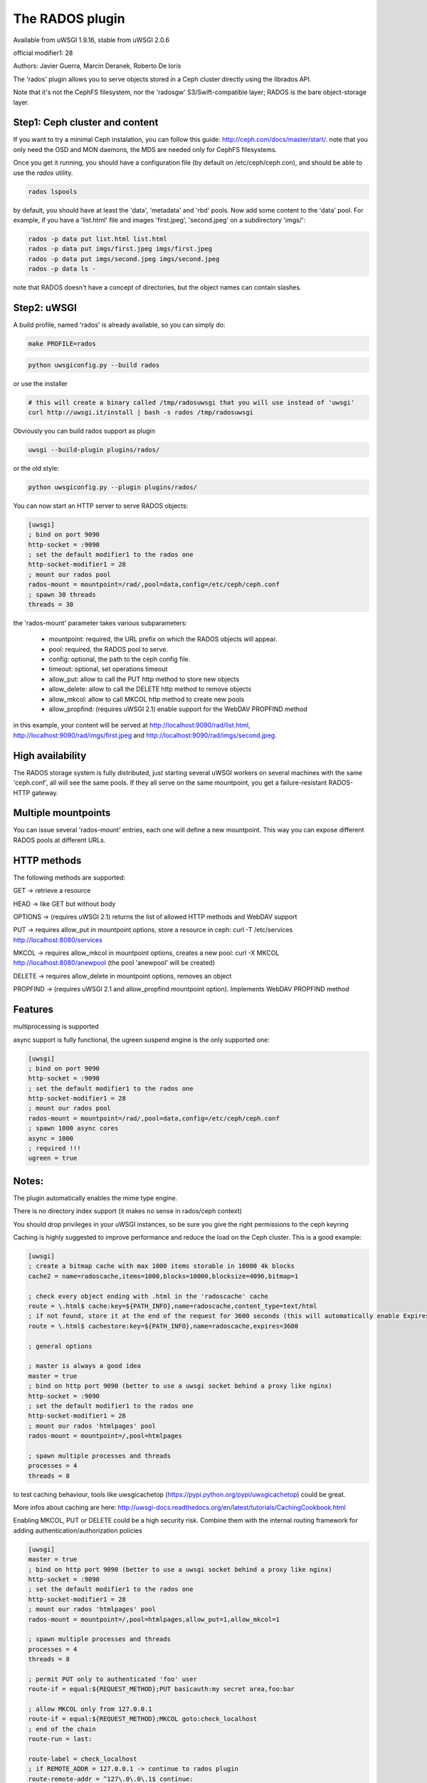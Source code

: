 The RADOS plugin
====================

Available from uWSGI 1.9.16, stable from uWSGI 2.0.6

official modifier1: 28

Authors: Javier Guerra, Marcin Deranek, Roberto De Ioris

The 'rados' plugin allows you to serve objects stored in a Ceph cluster directly using the librados API.

Note that it's not the CephFS filesystem, nor the 'radosgw' S3/Swift-compatible layer; RADOS is the bare object-storage layer.


Step1: Ceph cluster and content
^^^^^^^^^^^^^^^^^^^^^^^^^^^^^^^

If you want to try a minimal Ceph instalation, you can follow this guide: http://ceph.com/docs/master/start/. note that
you only need the OSD and MON daemons, the MDS are needed only for CephFS filesystems.

Once you get it running, you should have a configuration file (by default on /etc/ceph/ceph.con), and should be able to use the `rados` utility.

.. code-block:: sh

   rados lspools

by default, you should have at least the 'data', 'metadata' and 'rbd' pools.  Now add some content to the 'data' pool.
For example, if you have a 'list.html' file and images 'first.jpeg', 'second.jpeg' on a subdirectory 'imgs/':

.. code-block:: sh

   rados -p data put list.html list.html
   rados -p data put imgs/first.jpeg imgs/first.jpeg
   rados -p data put imgs/second.jpeg imgs/second.jpeg
   rados -p data ls -

note that RADOS doesn't have a concept of directories, but the object names can contain slashes.


Step2: uWSGI
^^^^^^^^^^^^

A build profile, named 'rados' is already available, so you can simply do:

.. code-block:: sh

   make PROFILE=rados

.. code-block:: sh

   python uwsgiconfig.py --build rados
   
or use the installer

.. code-block:: sh

   # this will create a binary called /tmp/radosuwsgi that you will use instead of 'uwsgi'
   curl http://uwsgi.it/install | bash -s rados /tmp/radosuwsgi

Obviously you can build rados support as plugin

.. code-block:: sh

   uwsgi --build-plugin plugins/rados/

or the old style:

.. code-block:: sh

   python uwsgiconfig.py --plugin plugins/rados/

You can now start an HTTP server to serve RADOS objects:

.. code-block:: ini

   [uwsgi]
   ; bind on port 9090
   http-socket = :9090
   ; set the default modifier1 to the rados one
   http-socket-modifier1 = 28
   ; mount our rados pool
   rados-mount = mountpoint=/rad/,pool=data,config=/etc/ceph/ceph.conf
   ; spawn 30 threads
   threads = 30

the 'rados-mount' parameter takes various subparameters:

 - mountpoint: required, the URL prefix on which the RADOS objects will appear.
 - pool: required, the RADOS pool to serve.
 - config: optional, the path to the ceph config file.
 - timeout: optional, set operations timeout
 - allow_put: allow to call the PUT http method to store new objects
 - allow_delete: allow to call the DELETE http method to remove objects
 - allow_mkcol: allow to call MKCOL http method to create new pools
 - allow_propfind: (requires uWSGI 2.1) enable support for the WebDAV PROPFIND method

in this example, your content will be served at http://localhost:9090/rad/list.html, http://localhost:9090/rad/imgs/first.jpeg
and http://localhost:9090/rad/imgs/second.jpeg.


High availability
^^^^^^^^^^^^^^^^^

The RADOS storage system is fully distributed, just starting several uWSGI workers on several machines with the same
'ceph.conf', all will see the same pools.  If they all serve on the same mountpoint, you get a failure-resistant
RADOS-HTTP gateway.


Multiple mountpoints
^^^^^^^^^^^^^^^^^^^^

You can issue several 'rados-mount' entries, each one will define a new mountpoint.  This way you can expose different
RADOS pools at different URLs.

HTTP methods
^^^^^^^^^^^^

The following methods are supported:

GET -> retrieve a resource

HEAD -> like GET but without body

OPTIONS -> (requires uWSGI 2.1) returns the list of allowed HTTP methods and WebDAV support

PUT -> requires allow_put in mountpoint options, store a resource in ceph: curl -T /etc/services http://localhost:8080/services

MKCOL -> requires allow_mkcol in mountpoint options, creates a new pool: curl -X MKCOL http://localhost:8080/anewpool (the pool 'anewpool' will be created)

DELETE -> requires allow_delete in mountpoint options, removes an object

PROPFIND -> (requires uWSGI 2.1 and allow_propfind mountpoint option). Implements WebDAV PROPFIND method

Features
^^^^^^^^

multiprocessing is supported

async support is fully functional, the ugreen suspend engine is the only supported one:


.. code-block:: ini

   [uwsgi]
   ; bind on port 9090
   http-socket = :9090
   ; set the default modifier1 to the rados one
   http-socket-modifier1 = 28
   ; mount our rados pool
   rados-mount = mountpoint=/rad/,pool=data,config=/etc/ceph/ceph.conf
   ; spawn 1000 async cores
   async = 1000
   ; required !!!
   ugreen = true

Notes:
^^^^^^

The plugin automatically enables the mime type engine.

There is no directory index support (it makes no sense in rados/ceph context)

You should drop privileges in your uWSGI instances, so be sure you give the right permissions to the ceph keyring

Caching is highly suggested to improve performance and reduce the load on the Ceph cluster. This is a good example:

.. code-block:: ini

   [uwsgi]
   ; create a bitmap cache with max 1000 items storable in 10000 4k blocks
   cache2 = name=radoscache,items=1000,blocks=10000,blocksize=4096,bitmap=1
   
   ; check every object ending with .html in the 'radoscache' cache
   route = \.html$ cache:key=${PATH_INFO},name=radoscache,content_type=text/html
   ; if not found, store it at the end of the request for 3600 seconds (this will automatically enable Expires header)
   route = \.html$ cachestore:key=${PATH_INFO},name=radoscache,expires=3600
   
   ; general options
   
   ; master is always a good idea
   master = true
   ; bind on http port 9090 (better to use a uwsgi socket behind a proxy like nginx)
   http-socket = :9090
   ; set the default modifier1 to the rados one
   http-socket-modifier1 = 28
   ; mount our rados 'htmlpages' pool
   rados-mount = mountpoint=/,pool=htmlpages
   
   ; spawn multiple processes and threads
   processes = 4
   threads = 8

to test caching behaviour, tools like uwsgicachetop (https://pypi.python.org/pypi/uwsgicachetop) could be great.

More infos about caching are here: http://uwsgi-docs.readthedocs.org/en/latest/tutorials/CachingCookbook.html

Enabling MKCOL, PUT or DELETE could be a high security risk. Combine them with the internal routing framework for adding authentication/authorization policies

.. code-block:: ini

   [uwsgi]
   master = true
   ; bind on http port 9090 (better to use a uwsgi socket behind a proxy like nginx)
   http-socket = :9090
   ; set the default modifier1 to the rados one
   http-socket-modifier1 = 28
   ; mount our rados 'htmlpages' pool
   rados-mount = mountpoint=/,pool=htmlpages,allow_put=1,allow_mkcol=1
   
   ; spawn multiple processes and threads
   processes = 4
   threads = 8
   
   ; permit PUT only to authenticated 'foo' user
   route-if = equal:${REQUEST_METHOD};PUT basicauth:my secret area,foo:bar
   
   ; allow MKCOL only from 127.0.0.1
   route-if = equal:${REQUEST_METHOD};MKCOL goto:check_localhost
   ; end of the chain
   route-run = last:
   
   route-label = check_localhost
   ; if REMOTE_ADDR = 127.0.0.1 -> continue to rados plugin
   route-remote-addr = ^127\.0\.0\.1$ continue:
   ; otherwise break with 403
   route-run = break:403 Forbidden
   
